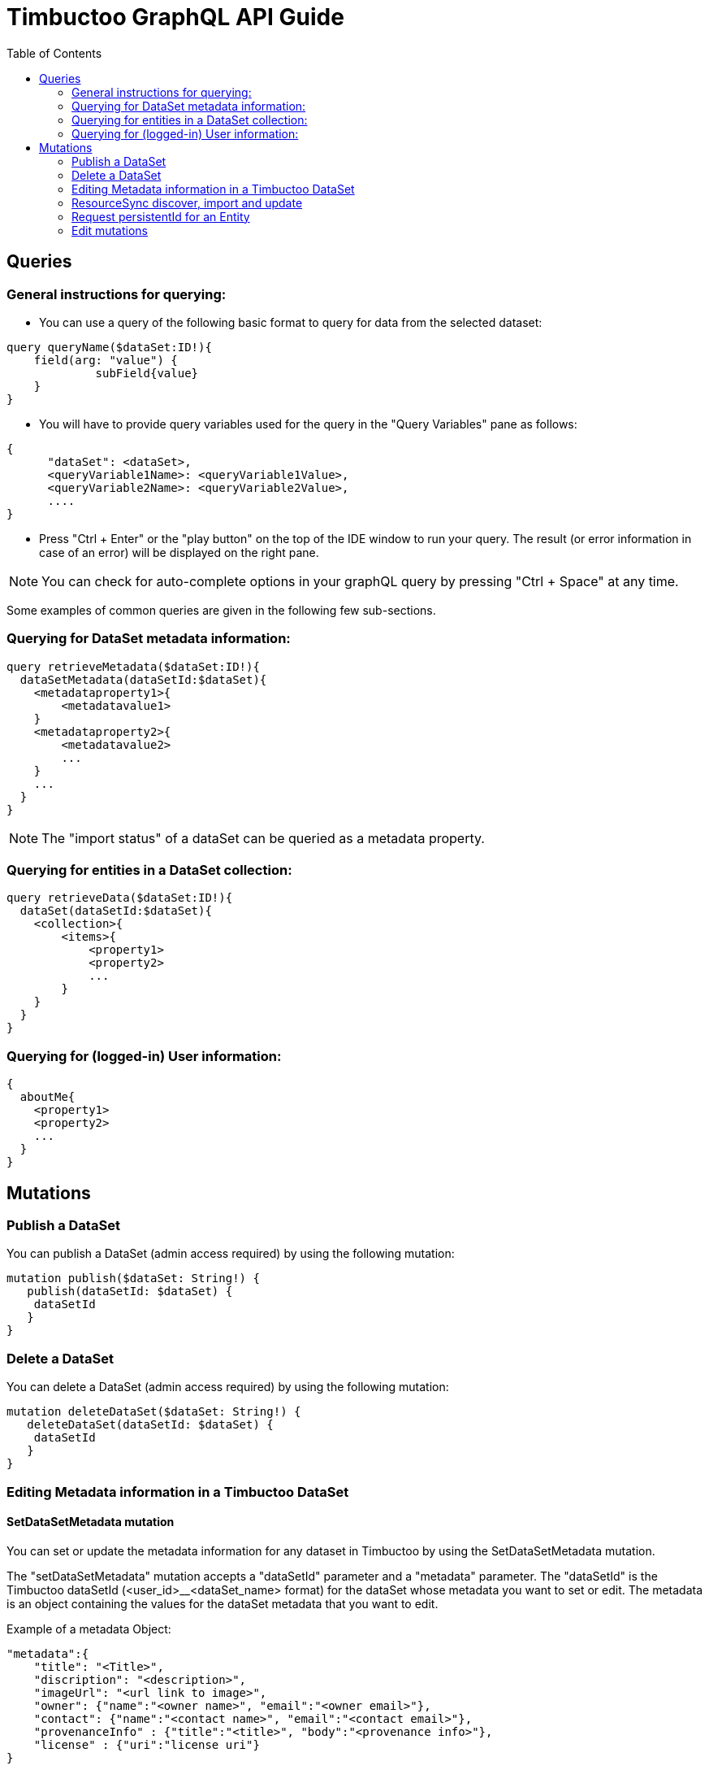 = Timbuctoo GraphQL API Guide
:toc:

== Queries

=== General instructions for querying:

- You can use a query of the following basic format to query for data from the selected dataset:

----
query queryName($dataSet:ID!){
    field(arg: "value") {
             subField{value}
    }
}
----

- You will have to provide query variables used for the query in the "Query Variables" pane as follows:

----
{
      "dataSet": <dataSet>,
      <queryVariable1Name>: <queryVariable1Value>,
      <queryVariable2Name>: <queryVariable2Value>,
      ....
}
----

- Press "Ctrl + Enter" or the "play button" on the top of the IDE window to run your query.
The result (or error information in case of an error) will be displayed on the right pane.

NOTE: You can check for auto-complete options in your graphQL query by pressing "Ctrl + Space" at any time.

Some examples of common queries are given in the following few sub-sections.

=== Querying for DataSet metadata information:

----
query retrieveMetadata($dataSet:ID!){
  dataSetMetadata(dataSetId:$dataSet){
    <metadataproperty1>{
        <metadatavalue1>
    }
    <metadataproperty2>{
        <metadatavalue2>
        ...
    }
    ...
  }
}
----

NOTE: The "import status" of a dataSet can be queried as a metadata property.

=== Querying for entities in a DataSet collection:

----
query retrieveData($dataSet:ID!){
  dataSet(dataSetId:$dataSet){
    <collection>{
        <items>{
            <property1>
            <property2>
            ...
        }
    }
  }
}
----

=== Querying for (logged-in) User information:

----
{
  aboutMe{
    <property1>
    <property2>
    ...
  }
}
----

== Mutations
=== Publish a DataSet

You can publish a DataSet (admin access required) by using the following mutation:

----
mutation publish($dataSet: String!) {
   publish(dataSetId: $dataSet) {
    dataSetId
   }
}
----


=== Delete a DataSet

You can delete a DataSet (admin access required) by using the following mutation:

----
mutation deleteDataSet($dataSet: String!) {
   deleteDataSet(dataSetId: $dataSet) {
    dataSetId
   }
}
----


=== Editing Metadata information in a Timbuctoo DataSet

==== SetDataSetMetadata mutation
You can set or update the metadata information for any dataset in Timbuctoo by using the SetDataSetMetadata mutation.

The "setDataSetMetadata" mutation accepts a "dataSetId" parameter and a "metadata" parameter. The "dataSetId" is the
Timbuctoo dataSetId (<user_id>__<dataSet_name> format) for the dataSet whose metadata you want to set or edit. The
metadata is an object containing the values for the dataSet metadata that you want to edit.

Example of a metadata Object:

----
"metadata":{
    "title": "<Title>",
    "discription": "<description>",
    "imageUrl": "<url link to image>",
    "owner": {"name":"<owner name>", "email":"<owner email>"},
    "contact": {"name":"<contact name>", "email":"<contact email>"},
    "provenanceInfo" : {"title":"<title>", "body":"<provenance info>"},
    "license" : {"uri":"license uri"}
}
----


Example query:

----
mutation setMetadata($dataSet:String!, $metadata:DataSetMetadataInput!){
  setDataSetMetadata(dataSetId:$dataSet,metadata:$metadata){
      title{value}
      description{value}
      contact{name{value} email{value}}
  }
}
----

Example query variables (for above query):

----
{
  "dataSet": "testuser__testdataset",
  "metadata": {
    "title": "Test",
    "description": "This is a test description"
    "contact": {"name":"Contact Person", "email": "contactperson@test.com"}
  }
}
----

NOTE: The metadata fields that you omit from your 'setDataSetMetadata" query will have the same values as before the
query.

=== ResourceSync discover, import and update

==== Discover Query
You can do a resource sync discover request by using the "discoverResourceSync" query that accepts a "url" parameter.
The url should be for the resource sync source. Optionally, you can also include a "authorization" token in your query.
This is necessary when the remote source is protected by OAuth or SimpleAuth.

Example:

----
discoverResourceSync(url: "http://example.org/.well-known/resourcesync",
  authorization: "<Auth header>") {
    location,
    description,
    license,
    title
  }
----

The query will return location, description, license and the title of the found resource.

==== Import Query

You can do a resource sync import by using the "resourceSyncImport" mutation.
You will have to provide a capability list uri ("capabilityListUri" param).
This can be obtained from the above discover query.
You also need to provide the "dataSetName" parameter which is the name of the dataSet that is to be created from the imported data.
In cases where there are more than one dataSet file in the remote source, you'll have to provide an extra "userSpecifiedDataSet" param to let Timbuctoo know which dataSet to import.
Optionally, you can also include a "authorization" token in your query.
This is necessary when the remote source is protected by OAuth or SimpleAuth.

Example 1:
----
mutation resourceSyncImport {
   resourceSyncImport(dataSetName: "testdataset",
     capabilityListUri: "http://example.org/path/to/capabilitylist.xml") {
     importedFiles,
     ignoredFiles
   }
}
----

Example 2 (with authorization and user specified dataset):
----
mutation resourceSyncImport2 {
   resourceSyncImport(dataSetName: "testdataset2",
     capabilityListUri: "http://example.org/path/to/capabilitylist.xml",
     userSpecifiedDataSet:"http://example.org/path/to/file_to_import.nq",
     authorization:"<Auth header>") {
     importedFiles,
     ignoredFiles
   }
}
----

The query will return a list of imported files and ignored files.

==== Update Query
You can update a dataset previously imported using ResourceSync import by using the "resourceSyncUpdate" mutation.
You will need to  provide the "dataSetId" parameter which is the id of the dataSet that is to be updated.
Optionally, you can also include a "authorization" token in your query. This is necessary when the remote source
is protected by OAuth or SimpleAuth.

Example:

----
mutation resourceSyncUpdate {
  resourceSyncUpdate(dataSetId:"testdataset2i",
  authorization: "<Auth header>"){
    importedFiles,
    ignoredFiles
  }
}
----

The query will return a list of imported files and ignored files.

=== Request persistentId for an Entity

You can request a persistentId for an entity in a dataset with the persistEntity mutation:

----
mutation PersistEntity ($entityUri: String!) {
  dataSets{
    <dataset> {
      <collection> {
        persistEntity(entityUri: $entityUri){
          message
        }
      }
    }
  }
}
----

You will need to provide the entityUri as a query variable.

NOTE: The request is submitted to the configured RedirectionService and stored in the dataset only when the redirection server processes it.


=== Edit mutations

The general format for the Edit mutation is as follows:

----
mutation EditEntity ($uri: String! $entity: <collectionName>Input!) {
  dataSets {
    <dataSetId> {
      <collectionName> {
        edit(uri: $uri entity: $entity) {
          <entityTypeField1> {
            value
          }
          <entityTypeField3> {
            value
          }
          <entityTypeFieldN> {
            value
          }
        }
      }
    }
  }
}
----

NOTE: Users need "WRITE" permission in order to see and use an edit mutation.

The next examples show the GraphQL query values for the different use cases

Change a value of a single valued field.
----
{
  "uri": "http://example.org/entity"
  "entity": {
    "replacements": {
      "<entityTypeField1>": {
        "type": "http://www.w3.org/2001/XMLSchema#string",
        "value": "Test2"
      }
    }
  }
}
----

Clear the value from a single valued field.
----
{
  "uri": "http://example.org/entity"
  "entity": {
    "replacements": {
      "<entityTypeField1>": null
    }
  }
}
----

Add value to an empty multivalued field.
----
{
  "uri": "http://example.org/entity"
  "entity": {
    "additions": {
      "<entityTypeField2List>": [
        {
          "type": "http://www.w3.org/2001/XMLSchema#string",
          "value": "Test"
        }
      ]
    }
  }
}
----

Replace a value of a multivalued field.
The next example replaces "Test2" with the value "Test".
----
{
  "uri": "http://example.org/entity"
  "entity": {
    "additions": {
      "<entityTypeField2List>": [
        {
          "type": "http://www.w3.org/2001/XMLSchema#string",
          "value": "Test"
        }
      ]
    },
    "deletions": {
      "<entityTypeField2List>": [
        {
          "type": "http://www.w3.org/2001/XMLSchema#string",
          "value": "Test2"
        }
      ]
    }
  }
}
----

Replace the whole collection of a multivalued field.
----
{
  "uri": "http://example.org/entity"
  "entity": {
    "replacements": {
      "<entityTypeField2List>": [
        {
          "type": "http://www.w3.org/2001/XMLSchema#string",
          "value": "Test2"
        }
      ]
    }
  }
}
----

Remove a value from a multivalued field
The next example removes "Test2" from the collection.
----
{
  "uri": "http://example.org/entity"
  "entity": {
    "deletions": {
      "<entityTypeField2List>": [
        {
          "type": "http://www.w3.org/2001/XMLSchema#string",
          "value": "Test2"
        }
      ]
    }
  }
}
----

Clear a multivalued field.
Replace the field with an empty array.
----
{
  "uri": "http://example.org/entity"
  "entity": {
    "replacements": {
      "<entityTypeField2List>": []
    }
  }
}
----
